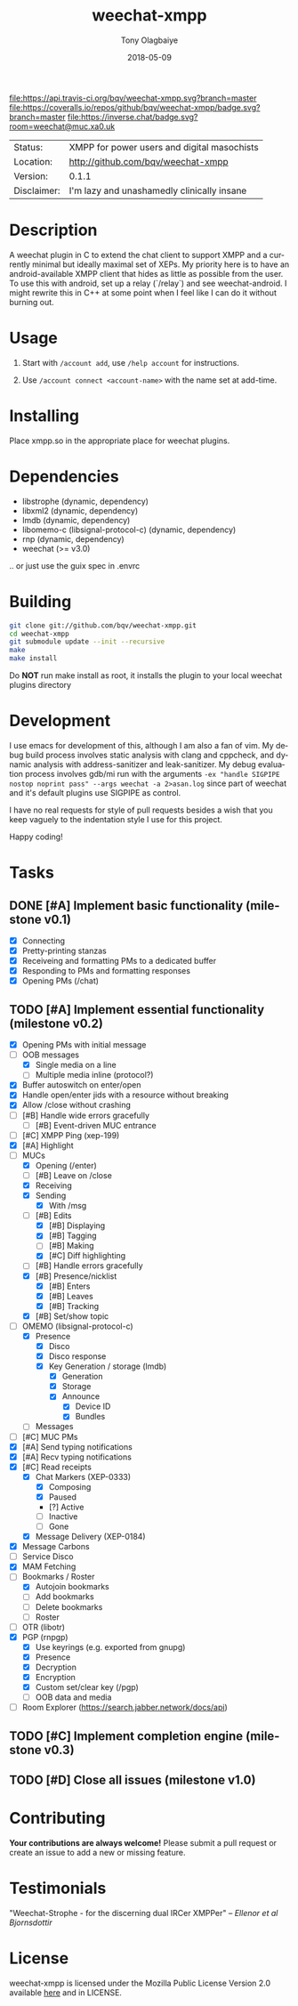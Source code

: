 #+TITLE:     weechat-xmpp
#+AUTHOR:    Tony Olagbaiye
#+EMAIL:     frony0@gmail.com
#+DATE:      2018-05-09
#+DESCRIPTION: Weechat plugin for XMPP
#+KEYWORDS: weechat xmpp c api
#+LANGUAGE:  en
#+OPTIONS:   H:3 num:nil toc:nil \n:nil @:t ::t |:t ^:t -:t f:t *:t <:t
#+OPTIONS:   TeX:t LaTeX:nil skip:nil d:nil todo:t pri:t tags:not-in-toc
#+EXPORT_EXCLUDE_TAGS: exclude
#+STARTUP:    showall

[[https://travis-ci.org/bqv/weechat-xmpp][file:https://api.travis-ci.org/bqv/weechat-xmpp.svg?branch=master]]
[[https://coveralls.io/github/bqv/weechat-xmpp?branch=master][file:https://coveralls.io/repos/github/bqv/weechat-xmpp/badge.svg?branch=master]]
[[https://github.com/bqv/weechat-xmpp/issues][file:https://img.shields.io/github/issues/bqv/weechat-xmpp.svg]]
[[https://github.com/bqv/weechat-xmpp/issues?q=is:issue+is:closed][file:https://img.shields.io/github/issues-closed/bqv/weechat-xmpp.svg]]
[[https://github.com/bqv/weechat-xmpp/blob/master/LICENSE][file:https://img.shields.io/github/license/bqv/weechat-xmpp.svg]]
[[https://github.com/bqv/weechat-extras/][file:https://img.shields.io/badge/weechat--extras-xmpp-blue.svg]]
[[https://inverse.chat/#converse/room?jid=weechat@muc.xa0.uk][file:https://inverse.chat/badge.svg?room=weechat@muc.xa0.uk]]

 | Status:     | XMPP for power users and digital masochists |
 | Location:   | [[http://github.com/bqv/weechat-xmpp]]          |
 | Version:    | 0.1.1                                       |
 | Disclaimer: | I'm lazy and unashamedly clinically insane  |

* Description

  A weechat plugin in C to extend the chat client to
  support XMPP and a currently minimal but ideally maximal
  set of XEPs.
  My priority here is to have an android-available XMPP client
  that hides as little as possible from the user. To use this with
  android, set up a relay (`/relay`) and see weechat-android.
  I might rewrite this in C++ at some point when I feel like I
  can do it without burning out.

* Usage

  1. Start with =/account add=, use =/help account= for instructions.

  2. Use =/account connect <account-name>= with the name set at
     add-time.

* Installing

  Place xmpp.so in the appropriate place for weechat plugins.

* Dependencies

  - libstrophe (dynamic, dependency)
  - libxml2 (dynamic, dependency)
  - lmdb (dynamic, dependency)
  - libomemo-c (libsignal-protocol-c) (dynamic, dependency)
  - rnp (dynamic, dependency)
  - weechat (>= v3.0)

  .. or just use the guix spec in .envrc

* Building

  #+begin_src sh
  git clone git://github.com/bqv/weechat-xmpp.git
  cd weechat-xmpp
  git submodule update --init --recursive
  make
  make install
  #+end_src

  Do *NOT* run make install as root, it installs the plugin to your
  local weechat plugins directory

* Development

  I use emacs for development of this, although I am also a fan of vim.
  My debug build process involves static analysis with clang and cppcheck,
  and dynamic analysis with address-sanitizer and leak-sanitizer.
  My debug evaluation process involves gdb/mi run with the arguments
  =-ex "handle SIGPIPE nostop noprint pass" --args weechat -a 2>asan.log=
  since part of weechat and it's default plugins use SIGPIPE as control.

  I have no real requests for style of pull requests besides a wish that
  you keep vaguely to the indentation style I use for this project.

  Happy coding!

* Tasks

** DONE [#A] Implement basic functionality (milestone v0.1)
   * [X] Connecting
   * [X] Pretty-printing stanzas
   * [X] Receiveing and formatting PMs to a dedicated buffer
   * [X] Responding to PMs and formatting responses
   * [X] Opening PMs (/chat)
** TODO [#A] Implement essential functionality (milestone v0.2)
   * [X] Opening PMs with initial message
   * [-] OOB messages
     * [X] Single media on a line
     * [ ] Multiple media inline (protocol?)
   * [X] Buffer autoswitch on enter/open
   * [X] Handle open/enter jids with a resource without breaking
   * [X] Allow /close without crashing
   * [ ] [#B] Handle wide errors gracefully
     * [ ] [#B] Event-driven MUC entrance
   * [ ] [#C] XMPP Ping (xep-199)
   * [X] [#A] Highlight
   * [-] MUCs
     * [X] Opening (/enter)
     * [ ] [#B] Leave on /close
     * [X] Receiving
     * [X] Sending
       * [X] With /msg
     * [-] [#B] Edits
       * [X] [#B] Displaying
       * [X] [#B] Tagging
       * [ ] [#B] Making
       * [X] [#C] Diff highlighting
     * [ ] [#B] Handle errors gracefully
     * [X] [#B] Presence/nicklist
       * [X] [#B] Enters
       * [X] [#B] Leaves
       * [X] [#B] Tracking
     * [X] [#B] Set/show topic
   * [-] OMEMO (libsignal-protocol-c)
     * [X] Presence
       * [X] Disco
       * [X] Disco response
       * [X] Key Generation / storage (lmdb)
         * [X] Generation
         * [X] Storage
         * [X] Announce
           * [X] Device ID
           * [X] Bundles
     * [ ] Messages
   * [ ] [#C] MUC PMs
   * [X] [#A] Send typing notifications
   * [X] [#A] Recv typing notifications
   * [X] [#C] Read receipts
     * [X] Chat Markers (XEP-0333)
       * [X] Composing
       * [X] Paused
       * [?] Active
       * [ ] Inactive
       * [ ] Gone
     * [X] Message Delivery (XEP-0184)
   * [X] Message Carbons
   * [ ] Service Disco
   * [X] MAM Fetching
   * [-] Bookmarks / Roster
     * [X] Autojoin bookmarks
     * [ ] Add bookmarks
     * [ ] Delete bookmarks
     * [ ] Roster
   * [ ] OTR (libotr)
   * [X] PGP (rnpgp)
     * [X] Use keyrings (e.g. exported from gnupg)
     * [X] Presence
     * [X] Decryption
     * [X] Encryption
     * [X] Custom set/clear key (/pgp)
     * [ ] OOB data and media
   * [ ] Room Explorer (https://search.jabber.network/docs/api)
** TODO [#C] Implement completion engine (milestone v0.3)
** TODO [#D] Close all issues (milestone v1.0)

* Contributing

  *Your contributions are always welcome!*
  Please submit a pull request or create an issue
  to add a new or missing feature.

* Testimonials

  "Weechat-Strophe - for the discerning dual IRCer XMPPer" -- [[github.com/janicez][Ellenor et al Bjornsdottir]]

* License

  weechat-xmpp is licensed under the Mozilla Public
  License Version 2.0 available [[https://www.mozilla.org/en-US/MPL/2.0/][here]] and in LICENSE.

